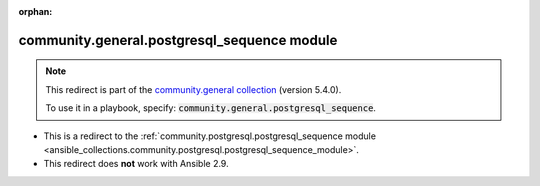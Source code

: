 
.. Document meta

:orphan:

.. Anchors

.. _ansible_collections.community.general.postgresql_sequence_module:

.. Title

community.general.postgresql_sequence module
++++++++++++++++++++++++++++++++++++++++++++

.. Collection note

.. note::
    This redirect is part of the `community.general collection <https://galaxy.ansible.com/community/general>`_ (version 5.4.0).

    To use it in a playbook, specify: :code:`community.general.postgresql_sequence`.

- This is a redirect to the :ref:`community.postgresql.postgresql_sequence module <ansible_collections.community.postgresql.postgresql_sequence_module>`.
- This redirect does **not** work with Ansible 2.9.
